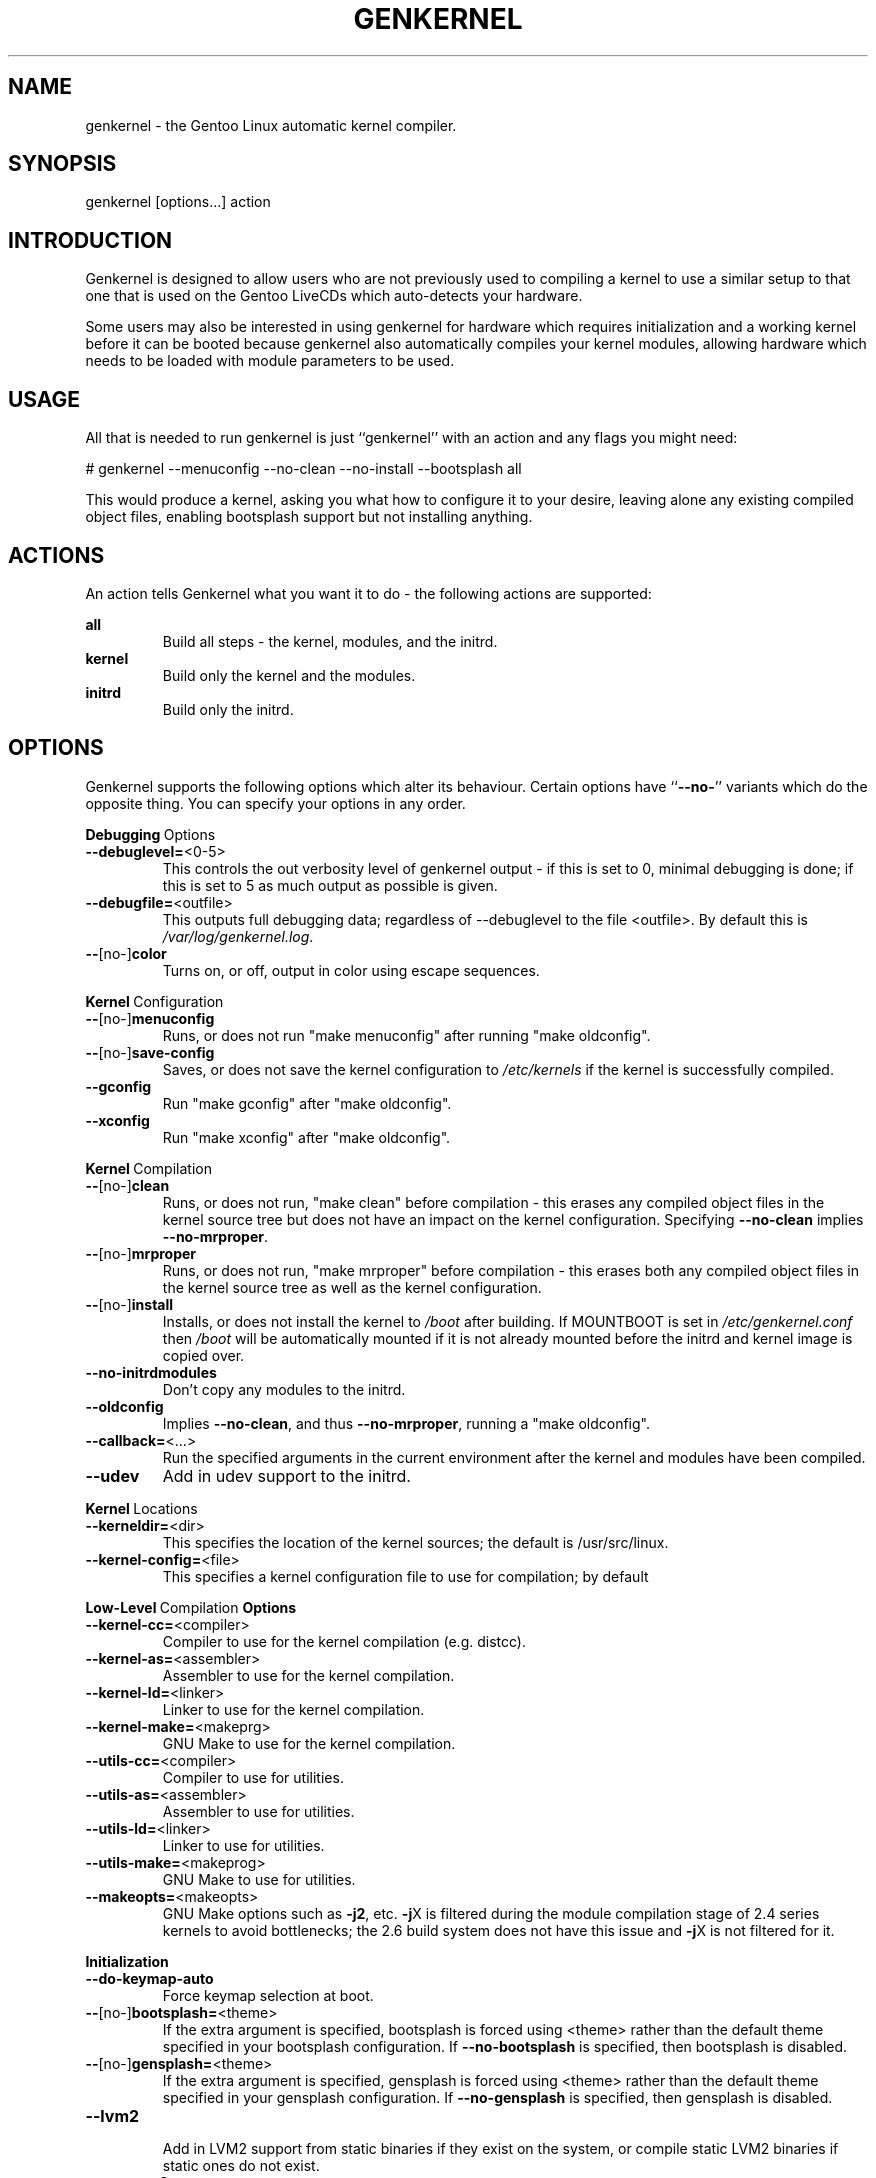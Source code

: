 .TH GENKERNEL "8" "November 2004" "genkernel 3.1.0c" "Gentoo Linux"
.SH NAME
genkernel \- the Gentoo Linux automatic kernel compiler.
.SH SYNOPSIS
genkernel [options...] action
.SH INTRODUCTION
Genkernel is designed to allow users who are not previously used to
compiling a kernel to use a similar setup to that one that is used on
the Gentoo LiveCDs which auto-detects your hardware.
.PP
Some users may also be interested in using genkernel for hardware
which requires initialization and a working kernel before it can be
booted because genkernel also automatically compiles your kernel
modules, allowing hardware which needs to be loaded with module
parameters to be used.
.SH USAGE
All that is needed to run genkernel is just ``genkernel'' with an action
and any flags you might need:
.PP
# genkernel --menuconfig --no-clean --no-install --bootsplash all
.PP
This would produce a kernel, asking you what how to configure it
to your desire, leaving alone any existing compiled object files, enabling
bootsplash support but not installing anything.
.SH ACTIONS
An action tells Genkernel what you want it to do - the following
actions are supported:
.PP
.I \fBall\fR
.RS
Build all steps - the kernel, modules, and the initrd.
.RE
.I \fBkernel\fR
.RS
Build only the kernel and the modules.
.RE
.I \fBinitrd\fR
.RS
Build only the initrd.
.RE
.SH OPTIONS
Genkernel supports the following options which alter its
behaviour. Certain options have ``\fB--no-\fR'' variants which
do the opposite thing. You can specify your options in any order.
.PP
.BR Debugging \ Options
.TP
\fB\-\-debuglevel=\fR<0-5>
This controls the out verbosity level of genkernel output - if this is set
to 0, minimal debugging is done; if this is set to 5 as much output as
possible is given.
.TP
\fB\-\-debugfile=\fR<outfile>
This outputs full debugging data; regardless of --debuglevel to the file 
<outfile>. By default this is
.I /var/log/genkernel.log\fR.
.TP
\fB\-\-\fR[no\-]\fBcolor\fR
Turns on, or off, output in color using escape sequences.
.PP
.BR Kernel \ Configuration
.TP
\fB\-\-\fR[no\-]\fBmenuconfig\fR
Runs, or does not run "make menuconfig" after running "make oldconfig".
.TP
\fB\-\-\fR[no\-]\fBsave\-config\fR
Saves, or does not save the kernel configuration to
.I /etc/kernels
if the kernel is successfully compiled.
.TP
\fB\-\-gconfig\fR
Run "make gconfig" after "make oldconfig".
.TP
\fB\-\-xconfig\fR
Run "make xconfig" after "make oldconfig".
.PP
.BR Kernel \ Compilation
.TP
\fB\-\-\fR[no\-]\fBclean\fR
Runs, or does not run, "make clean" before compilation - this erases any
compiled object files in the kernel source tree but does not have an impact
on the kernel configuration. Specifying \fB\-\-no\-clean\fR implies
\fB\-\-no\-mrproper\fR.
.TP
\fB\-\-\fR[no\-]\fBmrproper\fR
Runs, or does not run, "make mrproper" before compilation - this erases both
any compiled object files in the kernel source tree as well as the kernel
configuration.
.TP
\fB\-\-\fR[no\-]\fBinstall\fR
Installs, or does not install the kernel to
.I /boot
after building. If MOUNTBOOT is set in
.I /etc/genkernel.conf
then
.I /boot
will be automatically mounted if it is
not already mounted before the initrd and kernel image is copied over.
.TP
\fB\-\-no\-initrdmodules\fR
Don't copy any modules to the initrd.
.TP
\fB\-\-oldconfig\fR
Implies \fB\-\-no\-clean\fR, and thus \fB\-\-no\-mrproper\fR, running a
"make oldconfig".
.TP
\fB\-\-callback=\fR<...>
Run the specified arguments in the current environment after the kernel and
modules have been compiled.
.TP
\fB\-\-udev\fR
Add in udev support to the initrd.
.PP
.BR Kernel \ Locations
.TP
\fB\-\-kerneldir=\fR<dir>
This specifies the location of the kernel sources; the default is
/usr/src/linux.
.TP
\fB\-\-kernel\-config=\fR<file>
This specifies a kernel configuration file to use for compilation; by default
.config in the kernel source tree is used.
.PP
.BR Low-Level \ Compilation \ Options
.TP
\fB\-\-kernel\-cc=\fR<compiler>
Compiler to use for the kernel compilation (e.g. distcc).
.TP
\fB\-\-kernel\-as=\fR<assembler>
Assembler to use for the kernel compilation.
.TP
\fB\-\-kernel\-ld=\fR<linker>
Linker to use for the kernel compilation.
.TP
\fB\-\-kernel\-make=\fR<makeprg>
GNU Make to use for the kernel compilation.
.TP
\fB\-\-utils\-cc=\fR<compiler>
Compiler to use for utilities.
.TP
\fB\-\-utils\-as=\fR<assembler>
Assembler to use for utilities.
.TP
\fB\-\-utils\-ld=\fR<linker>
Linker to use for utilities.
.TP
\fB\-\-utils\-make=\fR<makeprog>
GNU Make to use for utilities.
.TP
\fB\-\-makeopts=\fR<makeopts>
GNU Make options such as \fB\-j2\fR, etc. \fB\-j\fRX is filtered during the
module compilation stage of 2.4 series kernels to avoid bottlenecks; the
2.6 build system does not have this issue and \fB\-j\fRX is not filtered for it.
.PP
.BR Initialization
.TP
\fB\-\-do\-keymap\-auto\fR
Force keymap selection at boot.
.TP
\fB\-\-\fR[no\-]\fBbootsplash=\fR<theme>
If the extra argument is specified, bootsplash is forced using <theme>
rather than the default theme specified in your bootsplash
configuration. If \fB\-\-no-bootsplash\fR is specified, then
bootsplash is disabled.
.TP
\fB\-\-\fR[no\-]\fBgensplash=\fR<theme>
If the extra argument is specified, gensplash is forced using <theme>
rather than the default theme specified in your gensplash
configuration. If \fB\-\-no-gensplash\fR is specified, then
gensplash is disabled.
.TP
\fB\-\-lvm2\fR
.RS
Add in LVM2 support from static binaries if they exist on the system,
or compile static LVM2 binaries if static ones do not exist.
.RE
.TP
\fB\-\-no\-evms2\fR
Don't add in EVMS2 support if it is available on the system.
.PP
.BR Internals
.TP
\fB\-\-arch\-override=\fR<arch>
Force the architecture settings described by the <arch> profile
instead of autodetecting the running architecture.
.TP
\fB\-\-busybox\-config=\fR<file>
Busybox configuration file to use when compiling busybox.
.TP
\fB\-\-busybox\-bin=\fR<file>
Don't compile busybox, and use this static .bz2 binary instead.
.PP
.BR Output \ Settings
.TP
\fB\-\-kernname=\fR<...>
Tag the kernel and initrd with a name, if not defined this option defaults to genkernel
.TP
\fB\-\-minkernpackage=\fR<tbz2>
File to output a .tar.bz2'd kernel and initrd: no modules outside of the
initrd will be included...
.TP
\fB\-\-modulespackage=\fR<tbz2>
File to output a .tar.bz2'd modules after the callbacks have run
.TP
\fB\-\-kerncache=\fR<tbz2>
File to output a .tar.bz2'd kernel, contents of /lib/modules/ and the kernel config
NOTE: This is created before the callbacks are run,"
.TP
\fB\-\-no\-kernel\-sources=\fR<tbz2>
This option is only valid if kerncache is defined
If there is a valid kerncache no checks will be made
against a kernel source tree
.TP
\fB\-\-initramfs\-overlay=\fR<dir>
Directory structure to inject into the initramfs
Only available on 2.6 kernels that don't use bootsplash; use a CPIO
archive as a parameter.
.SH INITRD OPTIONS
The following options can be passed as kernel parameters from the
bootloader, which the initrd scripts would recognize.
.TP
\fBreal_root=\fR<...>
Specifies the device node of the root filesystem to mount.
.TP
\fBdevfs\fR
.RS
Turns on devfs support.
.RE
.TP
\fBnodevfs\fR
Turns off devfs support.
.TP
\fBnoudev\fR
.RS
Turns off udev support.
.RE
.TP
\fBreal_init=\fR<...>
Passes arguments to init on bootup.
.TP
\fBscandelay\fR=<...>
Pauses for 10 seconds before running devfsd if no argument is specified;
otherwise pauses for the number of specified seconds.
.SH REPORTING BUGS
If you believe you have found a bug in the genkernel scripts, then please
file a bug on the Gentoo Linux Bugzilla: 
.I http://bugs.gentoo.org\fR,
assigning your bug to genkernel@gentoo.org. We cannot assist you
with kernel compilation failures unless they are caused by a genkernel
bug.
.PP
Kernel issues for Gentoo-supported kernels, including compilation
failures should go to
.I http://bugs.gentoo.org
and should be assigned to kernel@gentoo.org. Please check if an
existing bug documents the same issue before opening a new bug. Issues
for kernel sources not supported by Gentoo should go to their relevant
authors.
